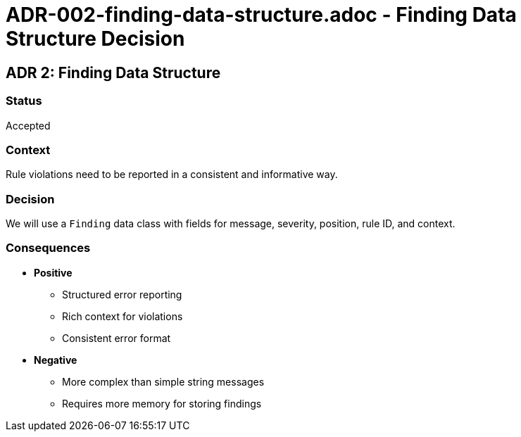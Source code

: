 = ADR-002-finding-data-structure.adoc - Finding Data Structure Decision

== ADR 2: Finding Data Structure

=== Status

Accepted

=== Context

Rule violations need to be reported in a consistent and informative way.

=== Decision

We will use a `Finding` data class with fields for message, severity, position, rule ID, and context.

=== Consequences

* *Positive*
** Structured error reporting
** Rich context for violations
** Consistent error format
* *Negative*
** More complex than simple string messages
** Requires more memory for storing findings